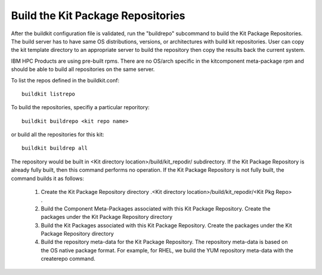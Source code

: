 Build the Kit Package Repositories
==================================

After the buildkit configuration file is validated, run the "buildrepo" subcommand to build the Kit Package Repositories.  The build server has to have same OS distributions, versions, or architectures with build kit repositories. User can copy the kit template directory to an appropriate server to build the repository then copy the results back the current system.

IBM HPC Products are using pre-built rpms.  There are no OS/arch specific in the kitcomponent meta-package rpm and should be able to build all repositories on the same server.

To list the repos defined in the buildkit.conf:
::
  buildkit listrepo

To build the repositories, specifiy a particular reporitory:
::
  buildkit buildrepo <kit repo name>

or build all the repositories for this kit:
::
  buildkit buildrep all

The repository would be built in <Kit directory location>/build/kit_repodir/ subdirectory.
If the Kit Package Repository is already fully built, then this command performs no operation.
If the Kit Package Repository is not fully built, the command builds it as follows:
    #. Create the Kit Package Repository directory .<Kit directory location>/build/kit_repodir/<Kit Pkg Repo> .
    #. Build the Component Meta-Packages associated with this Kit Package Repository. Create the packages under the Kit Package Repository directory
    #. Build the Kit Packages associated with this Kit Package Repository. Create the packages under the Kit Package Repository directory
    #. Build the repository meta-data for the Kit Package Repository. The repository meta-data is based on the OS native package format. For example, for RHEL, we build the YUM repository meta-data with the createrepo command.
 
